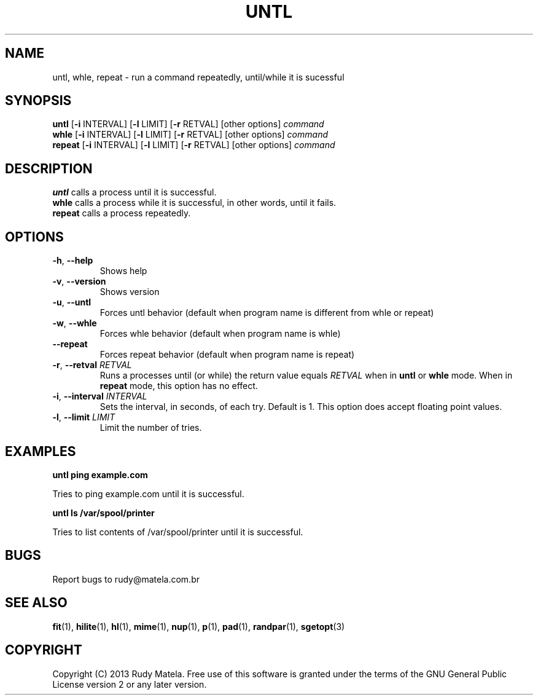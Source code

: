 .TH UNTL 1
.SH NAME
untl, whle, repeat \- run a command repeatedly, until/while it is sucessful
.SH SYNOPSIS
.B untl
[\fB\-i\fR INTERVAL\fR]
[\fB\-l\fR LIMIT\fR]
[\fB\-r\fR RETVAL\fR]
[other options]
\fIcommand\fR
.br
.B whle
[\fB\-i\fR INTERVAL\fR]
[\fB\-l\fR LIMIT\fR]
[\fB\-r\fR RETVAL\fR]
[other options]
\fIcommand\fR
.br
.B repeat
[\fB\-i\fR INTERVAL\fR]
[\fB\-l\fR LIMIT\fR]
[\fB\-r\fR RETVAL\fR]
[other options]
\fIcommand\fR
.SH DESCRIPTION
.B untl
calls a process until it is successful.
.br
.B whle
calls a process while it is successful, in other words, until it fails.
.br
.B repeat
calls a process repeatedly.
.SH OPTIONS
.TP
.BR \-h ", " \-\-help
Shows help
.TP
.BR \-v ", " \-\-version
Shows version
.TP
.BR \-u ", " \-\-untl
Forces untl behavior (default when program name is different from whle or repeat)
.TP
.BR \-w ", " \-\-whle
Forces whle behavior (default when program name is whle)
.TP
.BR \-\-repeat
Forces repeat behavior (default when program name is repeat)
.TP
.BR \-r ", " \-\-retval " " \fIRETVAL\fR
Runs a processes until (or while) the return value equals \fIRETVAL\fR when in
\fBuntl\fR or \fBwhle\fR mode.  When in \fBrepeat\fR mode, this option has no
effect.
.TP
.BR \-i ", " \-\-interval " " \fIINTERVAL\fR
Sets the interval, in seconds, of each try.  Default is 1.  This option does
accept floating point values.
.TP
.BR \-l ", " \-\-limit " " \fILIMIT\fR
Limit the number of tries.
.SH EXAMPLES
.nf
.B untl ping example.com
.fi

Tries to ping example.com until it is successful.

.nf
.B untl ls /var/spool/printer
.fi

Tries to list contents of /var/spool/printer until it is successful.

.SH BUGS
Report bugs to rudy@matela.com.br
.SH SEE ALSO
\fBfit\fR(1), \fBhilite\fR(1), \fBhl\fR(1), \fBmime\fR(1), \fBnup\fR(1), \fBp\fR(1), \fBpad\fR(1), \fBrandpar\fR(1), \fBsgetopt\fR(3)
.SH COPYRIGHT
.sp
Copyright (C) 2013 Rudy Matela. Free use of this software is granted under the
terms of the GNU General Public License version 2 or any later version.
